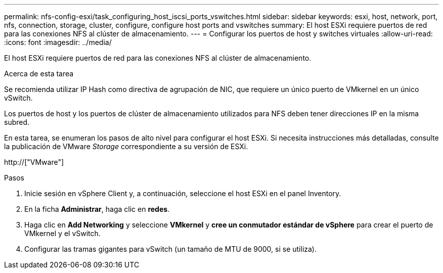 ---
permalink: nfs-config-esxi/task_configuring_host_iscsi_ports_vswitches.html 
sidebar: sidebar 
keywords: esxi, host, network, port, nfs, connection, storage, cluster, configure, configure host ports and vswitches 
summary: El host ESXi requiere puertos de red para las conexiones NFS al clúster de almacenamiento. 
---
= Configurar los puertos de host y switches virtuales
:allow-uri-read: 
:icons: font
:imagesdir: ../media/


[role="lead"]
El host ESXi requiere puertos de red para las conexiones NFS al clúster de almacenamiento.

.Acerca de esta tarea
Se recomienda utilizar IP Hash como directiva de agrupación de NIC, que requiere un único puerto de VMkernel en un único vSwitch.

Los puertos de host y los puertos de clúster de almacenamiento utilizados para NFS deben tener direcciones IP en la misma subred.

En esta tarea, se enumeran los pasos de alto nivel para configurar el host ESXi. Si necesita instrucciones más detalladas, consulte la publicación de VMware _Storage_ correspondiente a su versión de ESXi.

http://["VMware"]

.Pasos
. Inicie sesión en vSphere Client y, a continuación, seleccione el host ESXi en el panel Inventory.
. En la ficha *Administrar*, haga clic en *redes*.
. Haga clic en *Add Networking* y seleccione *VMkernel* y *cree un conmutador estándar de vSphere* para crear el puerto de VMkernel y el vSwitch.
. Configurar las tramas gigantes para vSwitch (un tamaño de MTU de 9000, si se utiliza).

